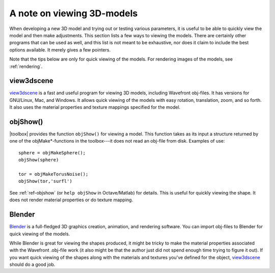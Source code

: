 
.. _qs-viewing:

===========================
A note on viewing 3D-models
===========================

When developing a new 3D model and trying out or testing various
parameters, it is useful to be able to quickly view the model and then
make adjustments.  This section lists a few ways to viewing the
models.  There are certainly other programs that can be used as well,
and this list is not meant to be exhaustive, nor does it claim to
include the best options available.  It merely gives a few pointers.

Note that the tips below are only for quick viewing of the models.
For rendering images of the models, see :ref:`rendering`.


view3dscene
===========

`view3dscene <http://castle-engine.sourceforge.net/view3dscene.php>`_
is a fast and useful program for viewing 3D models, including
Wavefront obj-files.  It has versions for GNU/Linux, Mac, and Windows.
It allows quick viewing of the models with easy rotation, translation,
zoom, and so forth.  It also uses the material properties and texture
mappings specified for the model.


objShow()
=========

|toolbox| provides the function ``objShow()`` for viewing a model.
This function takes as its input a structure returned by one of the
objMake*-functions in the toolbox---it does not read an obj-file from
disk.  Examples of use::

  sphere = objMakeSphere();
  objShow(sphere)

  tor = objMakeTorusNoise();
  objShow(tor,'surfl')

See :ref:`ref-objshow` (or ``help objShow`` in Octave/Matlab) for details.
This is useful for quickly viewing the shape.  It does not render
material properties or do texture mapping.

Blender
=======

`Blender <http://www.blender.org/>`_ is a full-fledged 3D graphics
creation, animation, and rendering software.  You can import obj-files
to Blender for quick viewing of the models.

While Blender is great for viewing the shapes produced, it might be
tricky to make the material properties associated with the Wavefront
.obj-file work (it also might be that the author just did not spend
enough time trying to figure it out).  If you want quick viewing of
the shapes along with the materials and textures you've defined for
the object, `view3dscene
<http://castle-engine.sourceforge.net/view3dscene.php>`_ should do a
good job.
